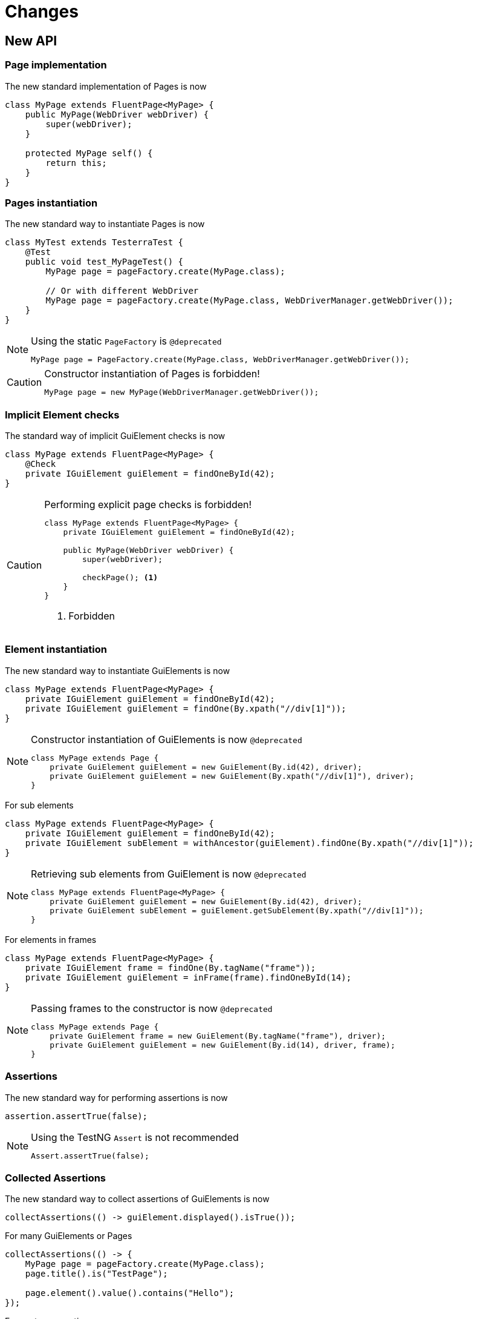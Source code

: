 = Changes

== New API

=== Page implementation

The new standard implementation of Pages is now
```java
class MyPage extends FluentPage<MyPage> {
    public MyPage(WebDriver webDriver) {
        super(webDriver);
    }

    protected MyPage self() {
        return this;
    }
}
```

=== Pages instantiation

The new standard way to instantiate Pages is now
```java
class MyTest extends TesterraTest {
    @Test
    public void test_MyPageTest() {
        MyPage page = pageFactory.create(MyPage.class);

        // Or with different WebDriver
        MyPage page = pageFactory.create(MyPage.class, WebDriverManager.getWebDriver());
    }
}
```
[NOTE]
.Using the static `PageFactory` is `@deprecated`
====
```java
MyPage page = PageFactory.create(MyPage.class, WebDriverManager.getWebDriver());
```
====

[CAUTION]
.Constructor instantiation of Pages is forbidden!
====
```java
MyPage page = new MyPage(WebDriverManager.getWebDriver());
```
====

=== Implicit Element checks

The standard way of implicit GuiElement checks is now
```java
class MyPage extends FluentPage<MyPage> {
    @Check
    private IGuiElement guiElement = findOneById(42);
}
```

[CAUTION]
.Performing explicit page checks is forbidden!
====
```java
class MyPage extends FluentPage<MyPage> {
    private IGuiElement guiElement = findOneById(42);

    public MyPage(WebDriver webDriver) {
        super(webDriver);

        checkPage(); <1>
    }
}
```
<1> Forbidden
====

=== Element instantiation

The new standard way to instantiate GuiElements is now
```java
class MyPage extends FluentPage<MyPage> {
    private IGuiElement guiElement = findOneById(42);
    private IGuiElement guiElement = findOne(By.xpath("//div[1]"));
}
```

[NOTE]
.Constructor instantiation of GuiElements is now `@deprecated`
====
```java
class MyPage extends Page {
    private GuiElement guiElement = new GuiElement(By.id(42), driver);
    private GuiElement guiElement = new GuiElement(By.xpath("//div[1]"), driver);
}
```
====

For sub elements
```java
class MyPage extends FluentPage<MyPage> {
    private IGuiElement guiElement = findOneById(42);
    private IGuiElement subElement = withAncestor(guiElement).findOne(By.xpath("//div[1]"));
}
```

[NOTE]
.Retrieving sub elements from GuiElement is now `@deprecated`
====
```java
class MyPage extends FluentPage<MyPage> {
    private GuiElement guiElement = new GuiElement(By.id(42), driver);
    private GuiElement subElement = guiElement.getSubElement(By.xpath("//div[1]"));
}
```
====

For elements in frames
```java
class MyPage extends FluentPage<MyPage> {
    private IGuiElement frame = findOne(By.tagName("frame"));
    private IGuiElement guiElement = inFrame(frame).findOneById(14);
}
```

[NOTE]
.Passing frames to the constructor is now `@deprecated`
====
```java
class MyPage extends Page {
    private GuiElement frame = new GuiElement(By.tagName("frame"), driver);
    private GuiElement guiElement = new GuiElement(By.id(14), driver, frame);
}
```
====

=== Assertions

The new standard way for performing assertions is now
```java
assertion.assertTrue(false);
```

[NOTE]
.Using the TestNG `Assert` is not recommended
====
```java
Assert.assertTrue(false);
```
====

=== Collected Assertions

The new standard way to collect assertions of GuiElements is now
```java
collectAssertions(() -> guiElement.displayed().isTrue());
```

For many GuiElements or Pages
```java
collectAssertions(() -> {
    MyPage page = pageFactory.create(MyPage.class);
    page.title().is("TestPage");

    page.element().value().contains("Hello");
});
```

For custom assertions
```java
collectAssertions(() -> {
    String data = loadSomeData();
    assertion.assertEquals(data, "Hello World", "some data");
});
```

For other test methods
```java
@Test
public void test_CollectEverything() {
    collectAssertions(() -> test_TestSomething());
}
```

[NOTE]
.Using the static `AssertCollector` is now `@deprecated`
====
```java
AssertCollector.assertTrue(false);
```
====

[NOTE]
.Using the GuiElement's assert collector is now `@deprecated`
====
```java
guiElement.assertCollector().assertIsDisplayed();
```
====

[NOTE]
.Forcing standard assertions is now `@deprecated`
====
```java
page.forceGuiElementStandardAsserts();
```
====

[NOTE]
.Setting collected assertions by default is now `@deprecated`
====
```properties
tt.guielement.default.assertcollector=true
```
====

=== Non Functional Assertions

The new standard way for non functional assertions works like collected assertions
```java
nonFunctional(() -> guiElement.displayed().isTrue());
```

[NOTE]
.Using the static `NonFunctionalAssert` is now `@deprecated`
====
```java
NonFunctionalAssert.assertTrue(false);
```
====

[NOTE]
.Using the GuiElement's non functional asserts are now `@deprecated`
====
```java
guiElement.nonFunctionalAsserts().assertIsDisplayed();
```
====

=== Timeouts

The new standard way for setting timeouts is now

```java
withTimeout(1, () -> guiElement.displayed().isTrue());
```

For many GuiElements or Pages
```java
withTimeout(1, () -> {
    MyPage page = pageFactory.create(MyPage.class);
    page.title().is("TestPage");

    page.element().value().contains("Hello");
});
```

For the whole Page
```java
@PageOptions(elementTimeoutInSeconds = 1)
class MyPage extends FluentPage<MyPage> {
}
```

For other test methods
```java
@Test
public void test_TestSomething_fast() {
    withTimeout(1, () -> test_TestSomething());
}
```

[NOTE]
.Setting explicit timeouts on the Page is now `@deprecated`
====
```java
page.setElementTimeoutInSeconds(1);
```
====

[NOTE]
.Setting and restoring explicit timeouts on the GuiElement is now `@deprecated`
====
```java
guiElement.setTimeoutInSeconds(1);
guiElement.restoreDefaultTimeout();
```
====

[NOTE]
.Setting thread local timeouts using static `POConfig` is now `@deprecated`
====
```java
POConfig.setThreadLocalUiElementTimeoutInSeconds(1);
```
====

=== Sub Pages
The new standard way to implement Sub Pages aka Components is
```java
public class MyComponent extends Component<MyComponent> {
    public MyComponent(IGuiElement rootElement) {
        super(rootElement);
    }

    @Override
    protected MyComponent self() {
        return this;
    }
}
```
Instantiate components
```java
class MyPage extends FluentPage<MyPage> {
    private MyComponent component = withAncestor(By.tagName("form")).createComponent(MyComponent.class);
}
```



